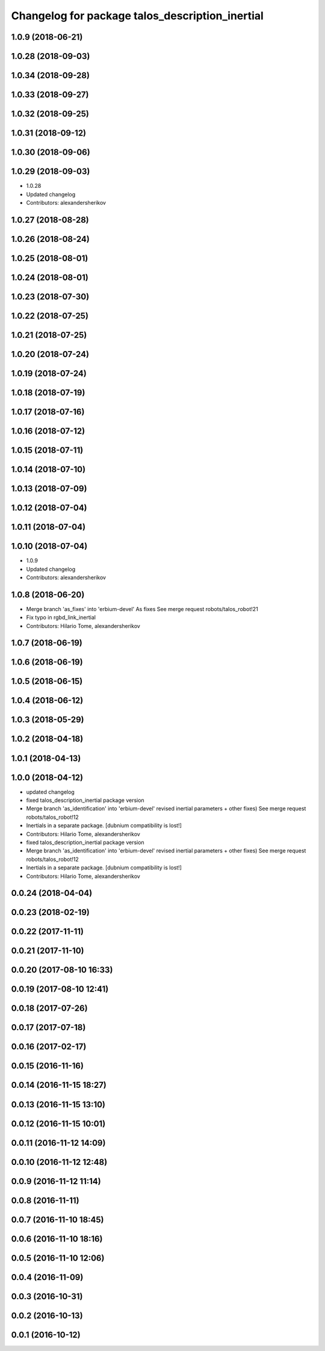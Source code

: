 ^^^^^^^^^^^^^^^^^^^^^^^^^^^^^^^^^^^^^^^^^^^^^^^^
Changelog for package talos_description_inertial
^^^^^^^^^^^^^^^^^^^^^^^^^^^^^^^^^^^^^^^^^^^^^^^^

1.0.9 (2018-06-21)
------------------

1.0.28 (2018-09-03)
-------------------

1.0.34 (2018-09-28)
-------------------

1.0.33 (2018-09-27)
-------------------

1.0.32 (2018-09-25)
-------------------

1.0.31 (2018-09-12)
-------------------

1.0.30 (2018-09-06)
-------------------

1.0.29 (2018-09-03)
-------------------
* 1.0.28
* Updated changelog
* Contributors: alexandersherikov

1.0.27 (2018-08-28)
-------------------

1.0.26 (2018-08-24)
-------------------

1.0.25 (2018-08-01)
-------------------

1.0.24 (2018-08-01)
-------------------

1.0.23 (2018-07-30)
-------------------

1.0.22 (2018-07-25)
-------------------

1.0.21 (2018-07-25)
-------------------

1.0.20 (2018-07-24)
-------------------

1.0.19 (2018-07-24)
-------------------

1.0.18 (2018-07-19)
-------------------

1.0.17 (2018-07-16)
-------------------

1.0.16 (2018-07-12)
-------------------

1.0.15 (2018-07-11)
-------------------

1.0.14 (2018-07-10)
-------------------

1.0.13 (2018-07-09)
-------------------

1.0.12 (2018-07-04)
-------------------

1.0.11 (2018-07-04)
-------------------

1.0.10 (2018-07-04)
-------------------
* 1.0.9
* Updated changelog
* Contributors: alexandersherikov

1.0.8 (2018-06-20)
------------------
* Merge branch 'as_fixes' into 'erbium-devel'
  As fixes
  See merge request robots/talos_robot!21
* Fix typo in rgbd_link_inertial
* Contributors: Hilario Tome, alexandersherikov

1.0.7 (2018-06-19)
------------------

1.0.6 (2018-06-19)
------------------

1.0.5 (2018-06-15)
------------------

1.0.4 (2018-06-12)
------------------

1.0.3 (2018-05-29)
------------------

1.0.2 (2018-04-18)
------------------

1.0.1 (2018-04-13)
------------------

1.0.0 (2018-04-12)
------------------
* updated changelog
* fixed talos_description_inertial package version
* Merge branch 'as_identification' into 'erbium-devel'
  revised inertial parameters + other fixes)
  See merge request robots/talos_robot!12
* Inertials in a separate package. [dubnium compatibility is lost!]
* Contributors: Hilario Tome, alexandersherikov

* fixed talos_description_inertial package version
* Merge branch 'as_identification' into 'erbium-devel'
  revised inertial parameters + other fixes)
  See merge request robots/talos_robot!12
* Inertials in a separate package. [dubnium compatibility is lost!]
* Contributors: Hilario Tome, alexandersherikov

0.0.24 (2018-04-04)
-------------------

0.0.23 (2018-02-19)
-------------------

0.0.22 (2017-11-11)
-------------------

0.0.21 (2017-11-10)
-------------------

0.0.20 (2017-08-10 16:33)
-------------------------

0.0.19 (2017-08-10 12:41)
-------------------------

0.0.18 (2017-07-26)
-------------------

0.0.17 (2017-07-18)
-------------------

0.0.16 (2017-02-17)
-------------------

0.0.15 (2016-11-16)
-------------------

0.0.14 (2016-11-15 18:27)
-------------------------

0.0.13 (2016-11-15 13:10)
-------------------------

0.0.12 (2016-11-15 10:01)
-------------------------

0.0.11 (2016-11-12 14:09)
-------------------------

0.0.10 (2016-11-12 12:48)
-------------------------

0.0.9 (2016-11-12 11:14)
------------------------

0.0.8 (2016-11-11)
------------------

0.0.7 (2016-11-10 18:45)
------------------------

0.0.6 (2016-11-10 18:16)
------------------------

0.0.5 (2016-11-10 12:06)
------------------------

0.0.4 (2016-11-09)
------------------

0.0.3 (2016-10-31)
------------------

0.0.2 (2016-10-13)
------------------

0.0.1 (2016-10-12)
------------------
